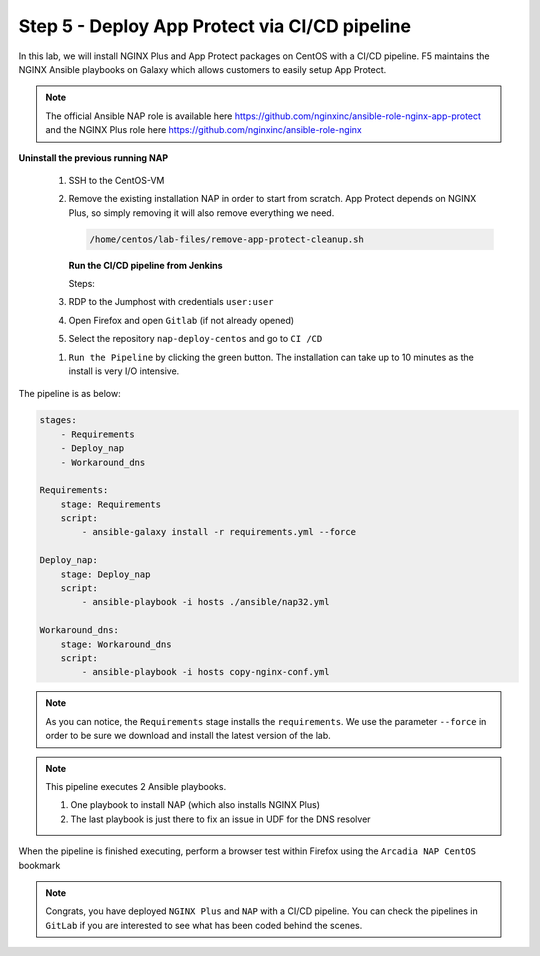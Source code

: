 Step 5 - Deploy App Protect via CI/CD pipeline
##############################################

In this lab, we will install NGINX Plus and App Protect packages on CentOS with a CI/CD pipeline. F5 maintains the NGINX Ansible playbooks on Galaxy which allows customers to easily setup App Protect.

.. note:: The official Ansible NAP role is available here https://github.com/nginxinc/ansible-role-nginx-app-protect and the NGINX Plus role here https://github.com/nginxinc/ansible-role-nginx 


**Uninstall the previous running NAP**

    #.  SSH to the CentOS-VM

    #.  Remove the existing installation NAP in order to start from scratch. App Protect depends on NGINX Plus, so simply removing it will also remove everything we need.


        .. code-block:: bash

            /home/centos/lab-files/remove-app-protect-cleanup.sh

        .. image:: ../pictures/lab3/remove-nap.png
           :align: center
           :scale: 70%
           :alt: nap


        **Run the CI/CD pipeline from Jenkins**

        Steps:

    #. RDP to the Jumphost with credentials ``user:user``

    #. Open Firefox and open ``Gitlab`` (if not already opened)

    #. Select the repository ``nap-deploy-centos`` and go to ``CI /CD``


    .. image:: ../pictures/lab3/gitlab_pipeline.png
        :align: center
        :scale: 50%
        :alt: gitlab

    #. ``Run the Pipeline`` by clicking the green button. The installation can take up to 10 minutes as the install is very I/O intensive.

The pipeline is as below:

.. code-block:: yaml

    stages:
        - Requirements
        - Deploy_nap
        - Workaround_dns

    Requirements:
        stage: Requirements
        script:
            - ansible-galaxy install -r requirements.yml --force

    Deploy_nap:
        stage: Deploy_nap
        script:
            - ansible-playbook -i hosts ./ansible/nap32.yml

    Workaround_dns:
        stage: Workaround_dns
        script:
            - ansible-playbook -i hosts copy-nginx-conf.yml


.. note:: As you can notice, the ``Requirements`` stage installs the ``requirements``. We use the parameter ``--force`` in order to be sure we download and install the latest version of the lab.

.. note:: This pipeline executes 2 Ansible playbooks. 
    
    #. One playbook to install NAP (which also installs NGINX Plus)
    #. The last playbook is just there to fix an issue in UDF for the DNS resolver


.. image:: ../pictures/lab3/gitlab_pipeline_ok.png
   :align: center
   :scale: 40%
   :alt: pipeline


When the pipeline is finished executing, perform a browser test within Firefox using the ``Arcadia NAP CentOS`` bookmark


.. note :: Congrats, you have deployed ``NGINX Plus`` and ``NAP`` with a CI/CD pipeline. You can check the pipelines in ``GitLab`` if you are interested to see what has been coded behind the scenes.